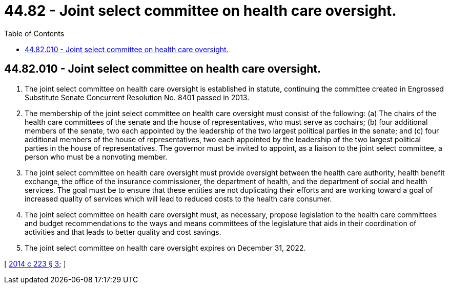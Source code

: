 = 44.82 - Joint select committee on health care oversight.
:toc:

== 44.82.010 - Joint select committee on health care oversight.
. The joint select committee on health care oversight is established in statute, continuing the committee created in Engrossed Substitute Senate Concurrent Resolution No. 8401 passed in 2013.

. The membership of the joint select committee on health care oversight must consist of the following: (a) The chairs of the health care committees of the senate and the house of representatives, who must serve as cochairs; (b) four additional members of the senate, two each appointed by the leadership of the two largest political parties in the senate; and (c) four additional members of the house of representatives, two each appointed by the leadership of the two largest political parties in the house of representatives. The governor must be invited to appoint, as a liaison to the joint select committee, a person who must be a nonvoting member.

. The joint select committee on health care oversight must provide oversight between the health care authority, health benefit exchange, the office of the insurance commissioner, the department of health, and the department of social and health services. The goal must be to ensure that these entities are not duplicating their efforts and are working toward a goal of increased quality of services which will lead to reduced costs to the health care consumer.

. The joint select committee on health care oversight must, as necessary, propose legislation to the health care committees and budget recommendations to the ways and means committees of the legislature that aids in their coordination of activities and that leads to better quality and cost savings.

. The joint select committee on health care oversight expires on December 31, 2022.

[ http://lawfilesext.leg.wa.gov/biennium/2013-14/Pdf/Bills/Session%20Laws/House/2572-S2.SL.pdf?cite=2014%20c%20223%20§%203[2014 c 223 § 3]; ]

